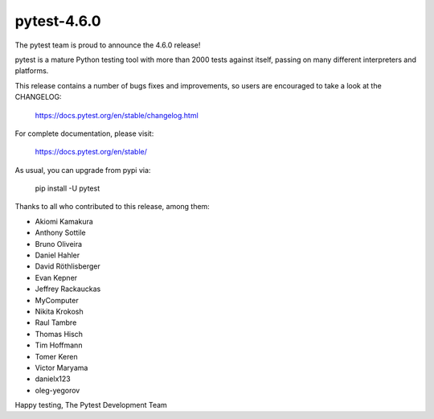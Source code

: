 pytest-4.6.0
=======================================

The pytest team is proud to announce the 4.6.0 release!

pytest is a mature Python testing tool with more than 2000 tests
against itself, passing on many different interpreters and platforms.

This release contains a number of bugs fixes and improvements, so users are encouraged
to take a look at the CHANGELOG:

    https://docs.pytest.org/en/stable/changelog.html

For complete documentation, please visit:

    https://docs.pytest.org/en/stable/

As usual, you can upgrade from pypi via:

    pip install -U pytest

Thanks to all who contributed to this release, among them:

* Akiomi Kamakura
* Anthony Sottile
* Bruno Oliveira
* Daniel Hahler
* David Röthlisberger
* Evan Kepner
* Jeffrey Rackauckas
* MyComputer
* Nikita Krokosh
* Raul Tambre
* Thomas Hisch
* Tim Hoffmann
* Tomer Keren
* Victor Maryama
* danielx123
* oleg-yegorov


Happy testing,
The Pytest Development Team
